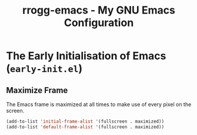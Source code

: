 #+title: rrogg-emacs - My GNU Emacs Configuration

* The Early Initialisation of Emacs (=early-init.el=)

** Maximize Frame

The Emacs frame is maximized at all times to make use of every pixel on the
screen.

#+begin_src emacs-lisp :tangle "early-init.el"
(add-to-list 'initial-frame-alist '(fullscreen . maximized))
(add-to-list 'default-frame-alist '(fullscreen . maximized))
#+end_src
